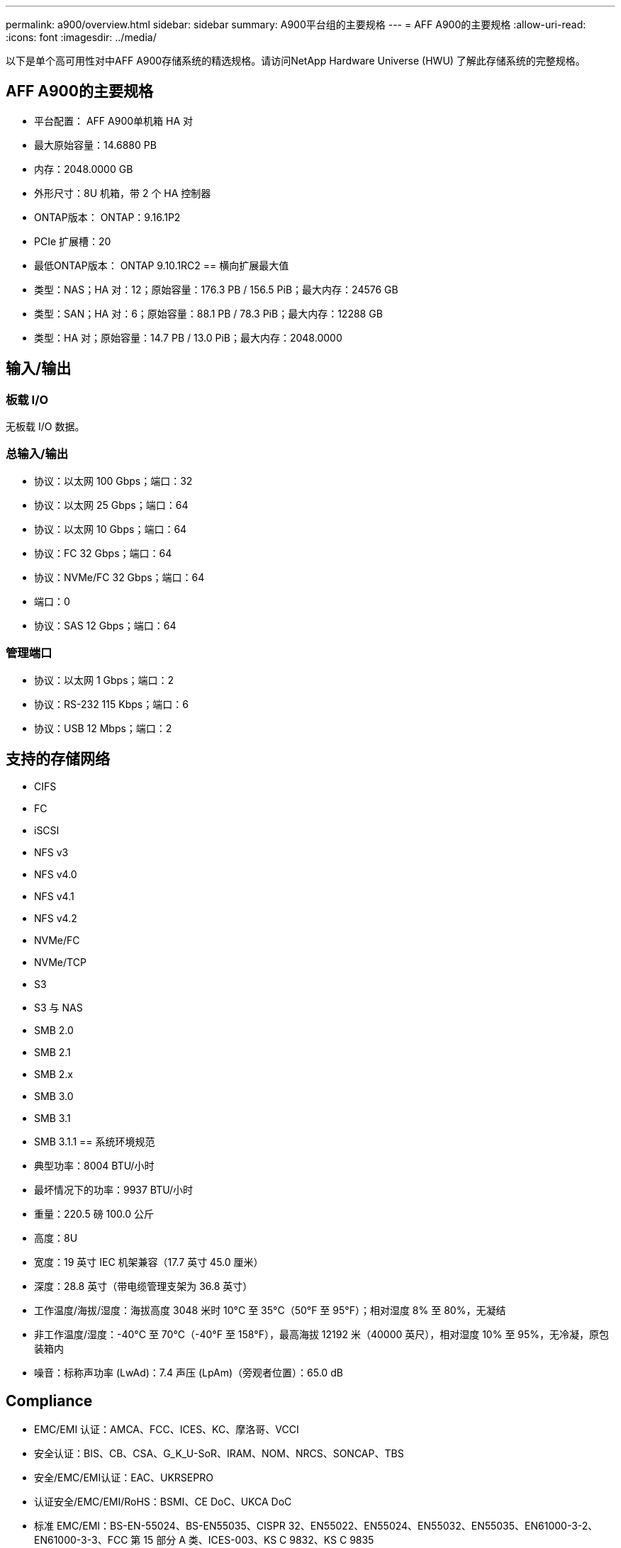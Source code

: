 ---
permalink: a900/overview.html 
sidebar: sidebar 
summary: A900平台组的主要规格 
---
= AFF A900的主要规格
:allow-uri-read: 
:icons: font
:imagesdir: ../media/


[role="lead"]
以下是单个高可用性对中AFF A900存储系统的精选规格。请访问NetApp Hardware Universe (HWU) 了解此存储系统的完整规格。



== AFF A900的主要规格

* 平台配置： AFF A900单机箱 HA 对
* 最大原始容量：14.6880 PB
* 内存：2048.0000 GB
* 外形尺寸：8U 机箱，带 2 个 HA 控制器
* ONTAP版本： ONTAP：9.16.1P2
* PCIe 扩展槽：20
* 最低ONTAP版本： ONTAP 9.10.1RC2 == 横向扩展最大值
* 类型：NAS；HA 对：12；原始容量：176.3 PB / 156.5 PiB；最大内存：24576 GB
* 类型：SAN；HA 对：6；原始容量：88.1 PB / 78.3 PiB；最大内存：12288 GB
* 类型：HA 对；原始容量：14.7 PB / 13.0 PiB；最大内存：2048.0000




== 输入/输出



=== 板载 I/O

无板载 I/O 数据。



=== 总输入/输出

* 协议：以太网 100 Gbps；端口：32
* 协议：以太网 25 Gbps；端口：64
* 协议：以太网 10 Gbps；端口：64
* 协议：FC 32 Gbps；端口：64
* 协议：NVMe/FC 32 Gbps；端口：64
* 端口：0
* 协议：SAS 12 Gbps；端口：64




=== 管理端口

* 协议：以太网 1 Gbps；端口：2
* 协议：RS-232 115 Kbps；端口：6
* 协议：USB 12 Mbps；端口：2




== 支持的存储网络

* CIFS
* FC
* iSCSI
* NFS v3
* NFS v4.0
* NFS v4.1
* NFS v4.2
* NVMe/FC
* NVMe/TCP
* S3
* S3 与 NAS
* SMB 2.0
* SMB 2.1
* SMB 2.x
* SMB 3.0
* SMB 3.1
* SMB 3.1.1 == 系统环境规范
* 典型功率：8004 BTU/小时
* 最坏情况下的功率：9937 BTU/小时
* 重量：220.5 磅 100.0 公斤
* 高度：8U
* 宽度：19 英寸 IEC 机架兼容（17.7 英寸 45.0 厘米）
* 深度：28.8 英寸（带电缆管理支架为 36.8 英寸）
* 工作温度/海拔/湿度：海拔高度 3048 米时 10°C 至 35°C（50°F 至 95°F）；相对湿度 8% 至 80%，无凝结
* 非工作温度/湿度：-40°C 至 70°C（-40°F 至 158°F），最高海拔 12192 米（40000 英尺），相对湿度 10% 至 95%，无冷凝，原包装箱内
* 噪音：标称声功率 (LwAd)：7.4 声压 (LpAm)（旁观者位置）：65.0 dB




== Compliance

* EMC/EMI 认证：AMCA、FCC、ICES、KC、摩洛哥、VCCI
* 安全认证：BIS、CB、CSA、G_K_U-SoR、IRAM、NOM、NRCS、SONCAP、TBS
* 安全/EMC/EMI认证：EAC、UKRSEPRO
* 认证安全/EMC/EMI/RoHS：BSMI、CE DoC、UKCA DoC
* 标准 EMC/EMI：BS-EN-55024、BS-EN55035、CISPR 32、EN55022、EN55024、EN55032、EN55035、EN61000-3-2、EN61000-3-3、FCC 第 15 部分 A 类、ICES-003、KS C 9832、KS C 9835
* 标准安全：ANSI/UL60950-1、ANSI/UL62368-1、BS-EN62368-1、CAN/CSA C22.2 No. 60950-1、CAN/CSA C22.2 No. 62368-1、CNS 14336、EN60825-1、EN62368-1、IEC 62368-1、IEC60950-1、IS 13252（第 1 部分）




== 高可用性

* 基于以太网的基板管理控制器 (BMC) 和ONTAP管理接口
* 冗余热插拔控制器
* 冗余热插拔电源
* 通过 SAS 连接进行 SAS 带内管理

